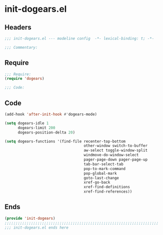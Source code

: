 * init-dogears.el
:PROPERTIES:
:HEADER-ARGS: :tangle (concat temporary-file-directory "init-dogears.el") :lexical t
:END:

** Headers
#+begin_src emacs-lisp
;;; init-dogears.el --- modeline config  -*- lexical-binding: t; -*-

;;; Commentary:

  #+end_src

** Require
#+begin_src emacs-lisp
;;; Require:
(require 'dogears)

;;; Code:
  #+end_src

** Code
#+begin_src emacs-lisp
(add-hook 'after-init-hook #'dogears-mode)

(setq dogears-idle 1
      dogears-limit 200
      dogears-position-delta 20)

(setq dogears-functions '(find-file recenter-top-bottom
                                    other-window switch-to-buffer
                                    aw-select toggle-window-split
                                    windmove-do-window-select
                                    pager-page-down pager-page-up
                                    tab-bar-select-tab
                                    pop-to-mark-command
                                    pop-global-mark
                                    goto-last-change
                                    xref-go-back
                                    xref-find-definitions
                                    xref-find-references))

#+end_src

** Ends
#+begin_src emacs-lisp
(provide 'init-dogears)
;;;;;;;;;;;;;;;;;;;;;;;;;;;;;;;;;;;;;;;;;;;;;;;;;;;;;;;;;;;;;;;;;;;;;;
;;; init-dogears.el ends here
  #+end_src
